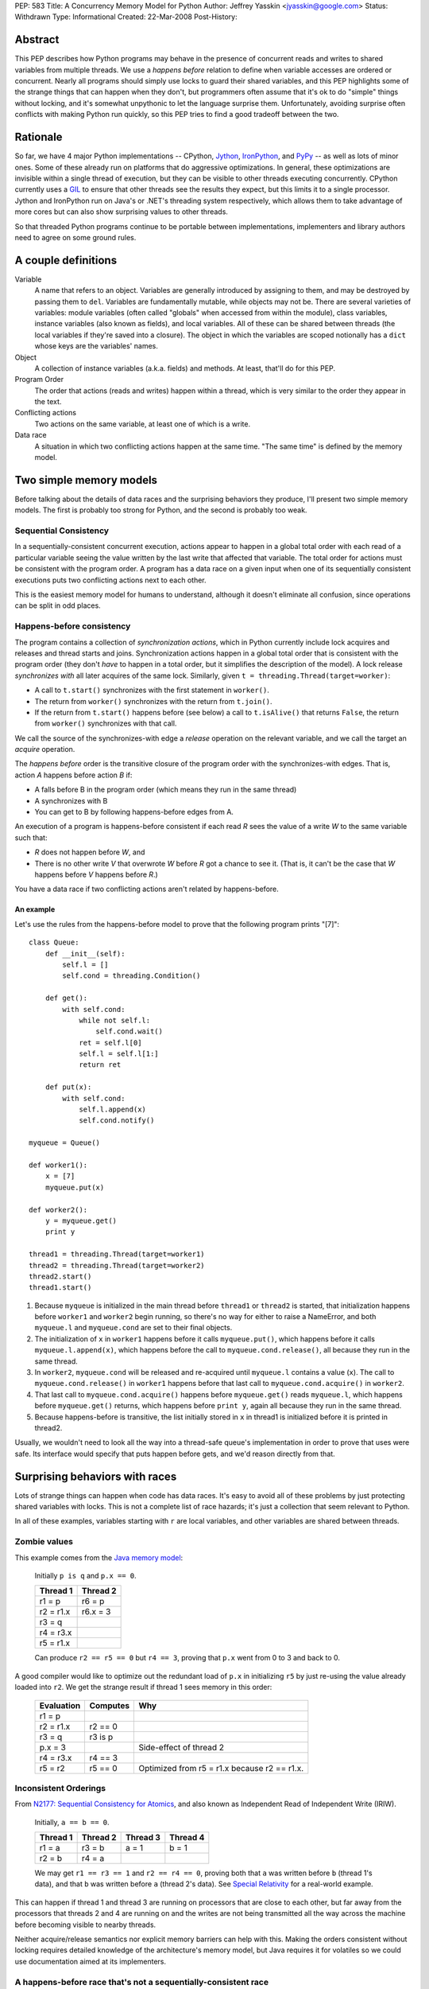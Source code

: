 PEP: 583
Title: A Concurrency Memory Model for Python
Author: Jeffrey Yasskin <jyasskin@google.com>
Status: Withdrawn
Type: Informational
Created: 22-Mar-2008
Post-History:


Abstract
========

This PEP describes how Python programs may behave in the presence of
concurrent reads and writes to shared variables from multiple threads.
We use a *happens before* relation to define when variable accesses
are ordered or concurrent.  Nearly all programs should simply use locks
to guard their shared variables, and this PEP highlights some of the
strange things that can happen when they don't, but programmers often
assume that it's ok to do "simple" things without locking, and it's
somewhat unpythonic to let the language surprise them.  Unfortunately,
avoiding surprise often conflicts with making Python run quickly, so
this PEP tries to find a good tradeoff between the two.


Rationale
=========

So far, we have 4 major Python implementations -- CPython, Jython_,
IronPython_, and PyPy_ -- as well as lots of minor ones.  Some of
these already run on platforms that do aggressive optimizations.  In
general, these optimizations are invisible within a single thread of
execution, but they can be visible to other threads executing
concurrently.  CPython currently uses a `GIL`_ to ensure that other
threads see the results they expect, but this limits it to a single
processor.  Jython and IronPython run on Java's or .NET's threading
system respectively, which allows them to take advantage of more cores
but can also show surprising values to other threads.

.. _Jython: http://www.jython.org/

.. _IronPython: http://www.codeplex.com/Wiki/View.aspx?ProjectName=IronPython

.. _PyPy: http://codespeak.net/pypy/dist/pypy/doc/home.html

.. _GIL: http://en.wikipedia.org/wiki/Global_Interpreter_Lock

So that threaded Python programs continue to be portable between
implementations, implementers and library authors need to agree on
some ground rules.


A couple definitions
====================

Variable
    A name that refers to an object.  Variables are generally
    introduced by assigning to them, and may be destroyed by passing
    them to ``del``.  Variables are fundamentally mutable, while
    objects may not be.  There are several varieties of variables:
    module variables (often called "globals" when accessed from within
    the module), class variables, instance variables (also known as
    fields), and local variables.  All of these can be shared between
    threads (the local variables if they're saved into a closure).
    The object in which the variables are scoped notionally has a
    ``dict`` whose keys are the variables' names.

Object
    A collection of instance variables (a.k.a. fields) and methods.
    At least, that'll do for this PEP.

Program Order
    The order that actions (reads and writes) happen within a thread,
    which is very similar to the order they appear in the text.

Conflicting actions
    Two actions on the same variable, at least one of which is a write.

Data race
    A situation in which two conflicting actions happen at the same
    time.  "The same time" is defined by the memory model.


Two simple memory models
========================

Before talking about the details of data races and the surprising
behaviors they produce, I'll present two simple memory models.  The
first is probably too strong for Python, and the second is probably
too weak.


Sequential Consistency
----------------------

In a sequentially-consistent concurrent execution, actions appear to
happen in a global total order with each read of a particular variable
seeing the value written by the last write that affected that
variable.  The total order for actions must be consistent with the
program order.  A program has a data race on a given input when one of
its sequentially consistent executions puts two conflicting actions
next to each other.

This is the easiest memory model for humans to understand, although it
doesn't eliminate all confusion, since operations can be split in odd
places.


Happens-before consistency
--------------------------

The program contains a collection of *synchronization actions*, which
in Python currently include lock acquires and releases and thread
starts and joins.  Synchronization actions happen in a global total
order that is consistent with the program order (they don't *have* to
happen in a total order, but it simplifies the description of the
model).  A lock release *synchronizes with* all later acquires of the
same lock.  Similarly, given ``t = threading.Thread(target=worker)``:

* A call to ``t.start()`` synchronizes with the first statement in
  ``worker()``.

* The return from ``worker()`` synchronizes with the return from
  ``t.join()``.

* If the return from ``t.start()`` happens before (see below) a call
  to ``t.isAlive()`` that returns ``False``, the return from
  ``worker()`` synchronizes with that call.

We call the source of the synchronizes-with edge a *release* operation
on the relevant variable, and we call the target an *acquire* operation.

The *happens before* order is the transitive closure of the program
order with the synchronizes-with edges.  That is, action *A* happens
before action *B* if:

* A falls before B in the program order (which means they run in the
  same thread)
* A synchronizes with B
* You can get to B by following happens-before edges from A.

An execution of a program is happens-before consistent if each read
*R* sees the value of a write *W* to the same variable such that:

* *R* does not happen before *W*, and
* There is no other write *V* that overwrote *W* before *R* got a
  chance to see it. (That is, it can't be the case that *W* happens
  before *V* happens before *R*.)

You have a data race if two conflicting actions aren't related by
happens-before.


An example
''''''''''

Let's use the rules from the happens-before model to prove that the
following program prints "[7]"::

    class Queue:
        def __init__(self):
            self.l = []
            self.cond = threading.Condition()

        def get():
            with self.cond:
                while not self.l:
                    self.cond.wait()
                ret = self.l[0]
                self.l = self.l[1:]
                return ret

        def put(x):
            with self.cond:
                self.l.append(x)
                self.cond.notify()

    myqueue = Queue()

    def worker1():
        x = [7]
        myqueue.put(x)

    def worker2():
        y = myqueue.get()
        print y

    thread1 = threading.Thread(target=worker1)
    thread2 = threading.Thread(target=worker2)
    thread2.start()
    thread1.start()

1. Because ``myqueue`` is initialized in the main thread before
   ``thread1`` or ``thread2`` is started, that initialization happens
   before ``worker1`` and ``worker2`` begin running, so there's no way
   for either to raise a NameError, and both ``myqueue.l`` and
   ``myqueue.cond`` are set to their final objects.

2. The initialization of ``x`` in ``worker1`` happens before it calls
   ``myqueue.put()``, which happens before it calls
   ``myqueue.l.append(x)``, which happens before the call to
   ``myqueue.cond.release()``, all because they run in the same
   thread.

3. In ``worker2``, ``myqueue.cond`` will be released and re-acquired
   until ``myqueue.l`` contains a value (``x``). The call to
   ``myqueue.cond.release()`` in ``worker1`` happens before that last
   call to ``myqueue.cond.acquire()`` in ``worker2``.

4. That last call to ``myqueue.cond.acquire()`` happens before
   ``myqueue.get()`` reads ``myqueue.l``, which happens before
   ``myqueue.get()`` returns, which happens before ``print y``, again
   all because they run in the same thread.

5. Because happens-before is transitive, the list initially stored in
   ``x`` in thread1 is initialized before it is printed in thread2.

Usually, we wouldn't need to look all the way into a thread-safe
queue's implementation in order to prove that uses were safe.  Its
interface would specify that puts happen before gets, and we'd reason
directly from that.


.. _PEP 583 hazards:

Surprising behaviors with races
===============================

Lots of strange things can happen when code has data races. It's easy
to avoid all of these problems by just protecting shared variables
with locks. This is not a complete list of race hazards; it's just a
collection that seem relevant to Python.

In all of these examples, variables starting with ``r`` are local
variables, and other variables are shared between threads.


Zombie values
-------------

This example comes from the `Java memory model`_:

    Initially ``p is q`` and ``p.x == 0``.

    ==========  ========
    Thread 1    Thread 2
    ==========  ========
    r1 = p      r6 = p
    r2 = r1.x   r6.x = 3
    r3 = q
    r4 = r3.x
    r5 = r1.x
    ==========  ========

    Can produce ``r2 == r5 == 0`` but ``r4 == 3``, proving that
    ``p.x`` went from 0 to 3 and back to 0.

A good compiler would like to optimize out the redundant load of
``p.x`` in initializing ``r5`` by just re-using the value already
loaded into ``r2``.  We get the strange result if thread 1 sees memory
in this order:

    ==========  ========  ============================================
    Evaluation  Computes  Why
    ==========  ========  ============================================
    r1 = p
    r2 = r1.x   r2 == 0
    r3 = q      r3 is p
    p.x = 3               Side-effect of thread 2
    r4 = r3.x   r4 == 3
    r5 = r2     r5 == 0   Optimized from r5 = r1.x because r2 == r1.x.
    ==========  ========  ============================================


Inconsistent Orderings
----------------------

From `N2177: Sequential Consistency for Atomics`_, and also known as
Independent Read of Independent Write (IRIW).

    Initially, ``a == b == 0``.

    ========  ========  ========  ========
    Thread 1  Thread 2  Thread 3  Thread 4
    ========  ========  ========  ========
    r1 = a    r3 = b    a = 1     b = 1
    r2 = b    r4 = a
    ========  ========  ========  ========

    We may get ``r1 == r3 == 1`` and ``r2 == r4 == 0``, proving both
    that ``a`` was written before ``b`` (thread 1's data), and that
    ``b`` was written before ``a`` (thread 2's data).  See `Special
    Relativity
    <http://en.wikipedia.org/wiki/Relativity_of_simultaneity>`__ for a
    real-world example.

This can happen if thread 1 and thread 3 are running on processors
that are close to each other, but far away from the processors that
threads 2 and 4 are running on and the writes are not being
transmitted all the way across the machine before becoming visible to
nearby threads.

Neither acquire/release semantics nor explicit memory barriers can
help with this.  Making the orders consistent without locking requires
detailed knowledge of the architecture's memory model, but Java
requires it for volatiles so we could use documentation aimed at its
implementers.

.. _`N2177: Sequential Consistency for Atomics`:
   http://www.open-std.org/jtc1/sc22/wg21/docs/papers/2007/n2177.html


A happens-before race that's not a sequentially-consistent race
---------------------------------------------------------------

From the POPL paper about the Java memory model [#JMM-popl].

    Initially, ``x == y == 0``.

    ============  ============
    Thread 1      Thread 2
    ============  ============
    r1 = x        r2 = y
    if r1 != 0:   if r2 != 0:
      y = 42        x = 42
    ============  ============

    Can ``r1 == r2 == 42``???

In a sequentially-consistent execution, there's no way to get an
adjacent read and write to the same variable, so the program should be
considered correctly synchronized (albeit fragile), and should only
produce ``r1 == r2 == 0``.  However, the following execution is
happens-before consistent:

    ============  =====  ======
    Statement     Value  Thread
    ============  =====  ======
    r1 = x        42     1
    if r1 != 0:   true   1
      y = 42             1
    r2 = y        42     2
    if r2 != 0:   true   2
      x = 42             2
    ============  =====  ======

WTF, you are asking yourself.  Because there were no inter-thread
happens-before edges in the original program, the read of x in thread
1 can see any of the writes from thread 2, even if they only happened
because the read saw them.  There *are* data races in the
happens-before model.

We don't want to allow this, so the happens-before model isn't enough
for Python.  One rule we could add to happens-before that would
prevent this execution is:

    If there are no data races in any sequentially-consistent
    execution of a program, the program should have sequentially
    consistent semantics.

Java gets this rule as a theorem, but Python may not want all of the
machinery you need to prove it.


Self-justifying values
----------------------

Also from the POPL paper about the Java memory model [#JMM-popl].

    Initially, ``x == y == 0``.

    ============  ============
    Thread 1      Thread 2
    ============  ============
    r1 = x        r2 = y
    y = r1        x = r2
    ============  ============

    Can ``x == y == 42``???

In a sequentially consistent execution, no.  In a happens-before
consistent execution, yes: The read of x in thread 1 is allowed to see
the value written in thread 2 because there are no happens-before
relations between the threads. This could happen if the compiler or
processor transforms the code into:

    ============  ============
    Thread 1      Thread 2
    ============  ============
    y = 42        r2 = y
    r1 = x        x = r2
    if r1 != 42:
      y = r1
    ============  ============

It can produce a security hole if the speculated value is a secret
object, or points to the memory that an object used to occupy.  Java
cares a lot about such security holes, but Python may not.

.. _uninitialized values:

Uninitialized values (direct)
-----------------------------

From several classic double-checked locking examples.

    Initially, ``d == None``.

    ==================  ====================
    Thread 1            Thread 2
    ==================  ====================
    while not d: pass   d = [3, 4]
    assert d[1] == 4
    ==================  ====================

    This could raise an IndexError, fail the assertion, or, without
    some care in the implementation, cause a crash or other undefined
    behavior.

Thread 2 may actually be implemented as::

    r1 = list()
    r1.append(3)
    r1.append(4)
    d = r1

Because the assignment to d and the item assignments are independent,
the compiler and processor may optimize that to::

    r1 = list()
    d = r1
    r1.append(3)
    r1.append(4)

Which is obviously incorrect and explains the IndexError.  If we then
look deeper into the implementation of ``r1.append(3)``, we may find
that it and ``d[1]`` cannot run concurrently without causing their own
race conditions.  In CPython (without the GIL), those race conditions
would produce undefined behavior.

There's also a subtle issue on the reading side that can cause the
value of d[1] to be out of date.  Somewhere in the implementation of
``list``, it stores its contents as an array in memory. This array may
happen to be in thread 1's cache.  If thread 1's processor reloads
``d`` from main memory without reloading the memory that ought to
contain the values 3 and 4, it could see stale values instead.  As far
as I know, this can only actually happen on Alphas and maybe Itaniums,
and we probably have to prevent it anyway to avoid crashes.


Uninitialized values (flag)
---------------------------

From several more double-checked locking examples.

    Initially, ``d == dict()`` and ``initialized == False``.

    ===========================  ====================
    Thread 1                     Thread 2
    ===========================  ====================
    while not initialized: pass  d['a'] = 3
    r1 = d['a']                  initialized = True
    r2 = r1 == 3
    assert r2
    ===========================  ====================

    This could raise a KeyError, fail the assertion, or, without some
    care in the implementation, cause a crash or other undefined
    behavior.

Because ``d`` and ``initialized`` are independent (except in the
programmer's mind), the compiler and processor can rearrange these
almost arbitrarily, except that thread 1's assertion has to stay after
the loop.


Inconsistent guarantees from relying on data dependencies
---------------------------------------------------------

This is a problem with Java ``final`` variables and the proposed
`data-dependency ordering`_ in C++0x.

    First execute::

        g = []
        def Init():
            g.extend([1,2,3])
            return [1,2,3]
        h = None

    Then in two threads:

    ===================  ==========
    Thread 1             Thread 2
    ===================  ==========
    while not h: pass    r1 = Init()
    assert h == [1,2,3]  freeze(r1)
    assert h == g        h = r1
    ===================  ==========

    If h has semantics similar to a Java ``final`` variable (except
    for being write-once), then even though the first assertion is
    guaranteed to succeed, the second could fail.

Data-dependent guarantees like those ``final`` provides only work if
the access is through the final variable.  It's not even safe to
access the same object through a different route.  Unfortunately,
because of how processors work, final's guarantees are only cheap when
they're weak.

.. _data-dependency ordering:
   http://www.open-std.org/jtc1/sc22/wg21/docs/papers/2008/n2556.html


The rules for Python
====================

The first rule is that Python interpreters can't crash due to race
conditions in user code.  For CPython, this means that race conditions
can't make it down into C.  For Jython, it means that
NullPointerExceptions can't escape the interpreter.

Presumably we also want a model at least as strong as happens-before
consistency because it lets us write a simple description of how
concurrent queues and thread launching and joining work.

Other rules are more debatable, so I'll present each one with pros and
cons.


Data-race-free programs are sequentially consistent
---------------------------------------------------

We'd like programmers to be able to reason about their programs as if
they were sequentially consistent.  Since it's hard to tell whether
you've written a happens-before race, we only want to require
programmers to prevent sequential races.  The Java model does this
through a complicated definition of causality, but if we don't want to
include that, we can just assert this property directly.


No security holes from out-of-thin-air reads
--------------------------------------------

If the program produces a self-justifying value, it could expose
access to an object that the user would rather the program not see.
Again, Java's model handles this with the causality definition.  We
might be able to prevent these security problems by banning
speculative writes to shared variables, but I don't have a proof of
that, and Python may not need those security guarantees anyway.


Restrict reorderings instead of defining happens-before
--------------------------------------------------------

The .NET [#CLR-msdn] and x86 [#x86-model] memory models are based on
defining which reorderings compilers may allow.  I think that it's
easier to program to a happens-before model than to reason about all
of the possible reorderings of a program, and it's easier to insert
enough happens-before edges to make a program correct, than to insert
enough memory fences to do the same thing.  So, although we could
layer some reordering restrictions on top of the happens-before base,
I don't think Python's memory model should be entirely reordering
restrictions.


Atomic, unordered assignments
-----------------------------

Assignments of primitive types are already atomic.  If you assign
``3<<72 + 5`` to a variable, no thread can see only part of the value.
Jeremy Manson suggested that we extend this to all objects.  This
allows compilers to reorder operations to optimize them, without
allowing some of the more confusing `uninitialized values`_.  The
basic idea here is that when you assign a shared variable, readers
can't see any changes made to the new value before the assignment, or
to the old value after the assignment. So, if we have a program like:

    Initially, ``(d.a, d.b) == (1, 2)``, and ``(e.c, e.d) == (3, 4)``.
    We also have ``class Obj(object): pass``.

    =========================  =========================
    Thread 1                   Thread 2
    =========================  =========================
    r1 = Obj()                 r3 = d
    r1.a = 3                   r4, r5 = r3.a, r3.b
    r1.b = 4                   r6 = e
    d = r1                     r7, r8 = r6.c, r6.d
    r2 = Obj()
    r2.c = 6
    r2.d = 7
    e = r2
    =========================  =========================

    ``(r4, r5)`` can be ``(1, 2)`` or ``(3, 4)`` but nothing else, and
    ``(r7, r8)`` can be either ``(3, 4)`` or ``(6, 7)`` but nothing
    else.  Unlike if writes were releases and reads were acquires,
    it's legal for thread 2 to see ``(e.c, e.d) == (6, 7) and (d.a,
    d.b) == (1, 2)`` (out of order).

This allows the compiler a lot of flexibility to optimize without
allowing users to see some strange values.  However, because it relies
on data dependencies, it introduces some surprises of its own.  For
example, the compiler could freely optimize the above example to:

    =========================  =========================
    Thread 1                   Thread 2
    =========================  =========================
    r1 = Obj()                 r3 = d
    r2 = Obj()                 r6 = e
    r1.a = 3                   r4, r7 = r3.a, r6.c
    r2.c = 6                   r5, r8 = r3.b, r6.d
    r2.d = 7
    e = r2
    r1.b = 4
    d = r1
    =========================  =========================

As long as it didn't let the initialization of ``e`` move above any of
the initializations of members of ``r2``, and similarly for ``d`` and
``r1``.

This also helps to ground happens-before consistency.  To see the
problem, imagine that the user unsafely publishes a reference to an
object as soon as she gets it.  The model needs to constrain what
values can be read through that reference.  Java says that every field
is initialized to 0 before anyone sees the object for the first time,
but Python would have trouble defining "every field".  If instead we
say that assignments to shared variables have to see a value at least
as up to date as when the assignment happened, then we don't run into
any trouble with early publication.


Two tiers of guarantees
-----------------------

Most other languages with any guarantees for unlocked variables
distinguish between ordinary variables and volatile/atomic variables.
They provide many more guarantees for the volatile ones.  Python can't
easily do this because we don't declare variables.  This may or may
not matter, since python locks aren't significantly more expensive
than ordinary python code.  If we want to get those tiers back, we could:

1. Introduce a set of atomic types similar to Java's [#Java-atomics]_
   or C++'s [#Cpp-atomics]_.  Unfortunately, we couldn't assign to
   them with ``=``.

2. Without requiring variable declarations, we could also specify that
   *all* of the fields on a given object are atomic.

3. Extend the ``__slots__`` mechanism [#slots]_ with a parallel
   ``__volatiles__`` list, and maybe a ``__finals__`` list.


Sequential Consistency
----------------------

We could just adopt sequential consistency for Python.
This avoids all of the `hazards <PEP 583 hazards_>`_ mentioned above,
but it prohibits lots of optimizations too.
As far as I know, this is the current model of CPython,
but if CPython learned to optimize out some variable reads,
it would lose this property.

If we adopt this, Jython's ``dict`` implementation may no longer be
able to use ConcurrentHashMap because that only promises to create
appropriate happens-before edges, not to be sequentially consistent
(although maybe the fact that Java volatiles are totally ordered
carries over). Both Jython and IronPython would probably need to use
`AtomicReferenceArray
<http://java.sun.com/javase/6/docs/api/java/util/concurrent/atomic/AtomicReferenceArray.html>`__
or the equivalent for any ``__slots__`` arrays.


Adapt the x86 model
-------------------

The x86 model is:

1. Loads are not reordered with other loads.
2. Stores are not reordered with other stores.
3. Stores are not reordered with older loads.
4. Loads may be reordered with older stores to different locations but
   not with older stores to the same location.
5. In a multiprocessor system, memory ordering obeys causality (memory
   ordering respects transitive visibility).
6. In a multiprocessor system, stores to the same location have a
   total order.
7. In a multiprocessor system, locked instructions have a total order.
8. Loads and stores are not reordered with locked instructions.

In acquire/release terminology, this appears to say that every store
is a release and every load is an acquire.  This is slightly weaker
than sequential consistency, in that it allows `inconsistent
orderings`_, but it disallows `zombie values`_ and the compiler
optimizations that produce them.  We would probably want to weaken the
model somehow to explicitly allow compilers to eliminate redundant
variable reads.  The x86 model may also be expensive to implement on
other platforms, although because x86 is so common, that may not
matter much.


Upgrading or downgrading to an alternate model
----------------------------------------------

We can adopt an initial memory model without totally restricting
future implementations.  If we start with a weak model and want to get
stronger later, we would only have to change the implementations, not
programs.  Individual implementations could also guarantee a stronger
memory model than the language demands, although that could hurt
interoperability.  On the other hand, if we start with a strong model
and want to weaken it later, we can add a ``from __future__ import
weak_memory`` statement to declare that some modules are safe.


Implementation Details
======================

The required model is weaker than any particular implementation.  This
section tries to document the actual guarantees each implementation
provides, and should be updated as the implementations change.


CPython
-------

Uses the GIL to guarantee that other threads don't see funny
reorderings, and does few enough optimizations that I believe it's
actually sequentially consistent at the bytecode level.  Threads can
switch between any two bytecodes (instead of only between statements),
so two threads that concurrently execute::

    i = i + 1

with ``i`` initially ``0`` could easily end up with ``i==1`` instead
of the expected ``i==2``.  If they execute::

    i += 1

instead, CPython 2.6 will always give the right answer, but it's easy
to imagine another implementation in which this statement won't be
atomic.


PyPy
----

Also uses a GIL, but probably does enough optimization to violate
sequential consistency.  I know very little about this implementation.


Jython
------

Provides true concurrency under the `Java memory model`_ and stores
all object fields (except for those in ``__slots__``?) in a
`ConcurrentHashMap
<http://java.sun.com/javase/6/docs/api/java/util/concurrent/ConcurrentHashMap.html>`__,
which provides fairly strong ordering guarantees.  Local variables in
a function may have fewer guarantees, which would become visible if
they were captured into a closure that was then passed to another
thread.


IronPython
----------

Provides true concurrency under the CLR memory model, which probably
protects it from `uninitialized values`_.  IronPython uses a locked
map to store object fields, providing at least as many guarantees as
Jython.


References
==========

.. _Java Memory Model: http://java.sun.com/docs/books/jls/third_edition/html/memory.html

.. _sequentially consistent: http://en.wikipedia.org/wiki/Sequential_consistency

.. [#JMM-popl] The Java Memory Model, by Jeremy Manson, Bill Pugh, and
   Sarita Adve
   (http://www.cs.umd.edu/users/jmanson/java/journal.pdf). This paper
   is an excellent introduction to memory models in general and has
   lots of examples of compiler/processor optimizations and the
   strange program behaviors they can produce.

.. [#Cpp0x-memory-model] N2480: A Less Formal Explanation of the
   Proposed C++ Concurrency Memory Model, Hans Boehm
   (http://www.open-std.org/jtc1/sc22/wg21/docs/papers/2007/n2480.html)

.. [#CLR-msdn] Memory Models: Understand the Impact of Low-Lock
   Techniques in Multithreaded Apps, Vance Morrison
   (http://msdn2.microsoft.com/en-us/magazine/cc163715.aspx)

.. [#x86-model] Intel(R) 64 Architecture Memory Ordering White Paper
   (http://www.intel.com/products/processor/manuals/318147.pdf)

.. [#Java-atomics] Package java.util.concurrent.atomic
   (http://java.sun.com/javase/6/docs/api/java/util/concurrent/atomic/package-summary.html)

.. [#Cpp-atomics] C++ Atomic Types and Operations, Hans Boehm and
   Lawrence Crowl
   (http://www.open-std.org/jtc1/sc22/wg21/docs/papers/2007/n2427.html)

.. [#slots] __slots__ (http://docs.python.org/ref/slots.html)

.. [#] Alternatives to SC, a thread on the cpp-threads mailing list,
   which includes lots of good examples.
   (http://www.decadentplace.org.uk/pipermail/cpp-threads/2007-January/001287.html)

.. [#safethread] python-safethread, a patch by Adam Olsen for CPython
   that removes the GIL and statically guarantees that all objects
   shared between threads are consistently
   locked. (http://code.google.com/p/python-safethread/)


Acknowledgements
================

Thanks to Jeremy Manson and Alex Martelli for detailed discussions on
what this PEP should look like.


Copyright
=========

This document has been placed in the public domain.
